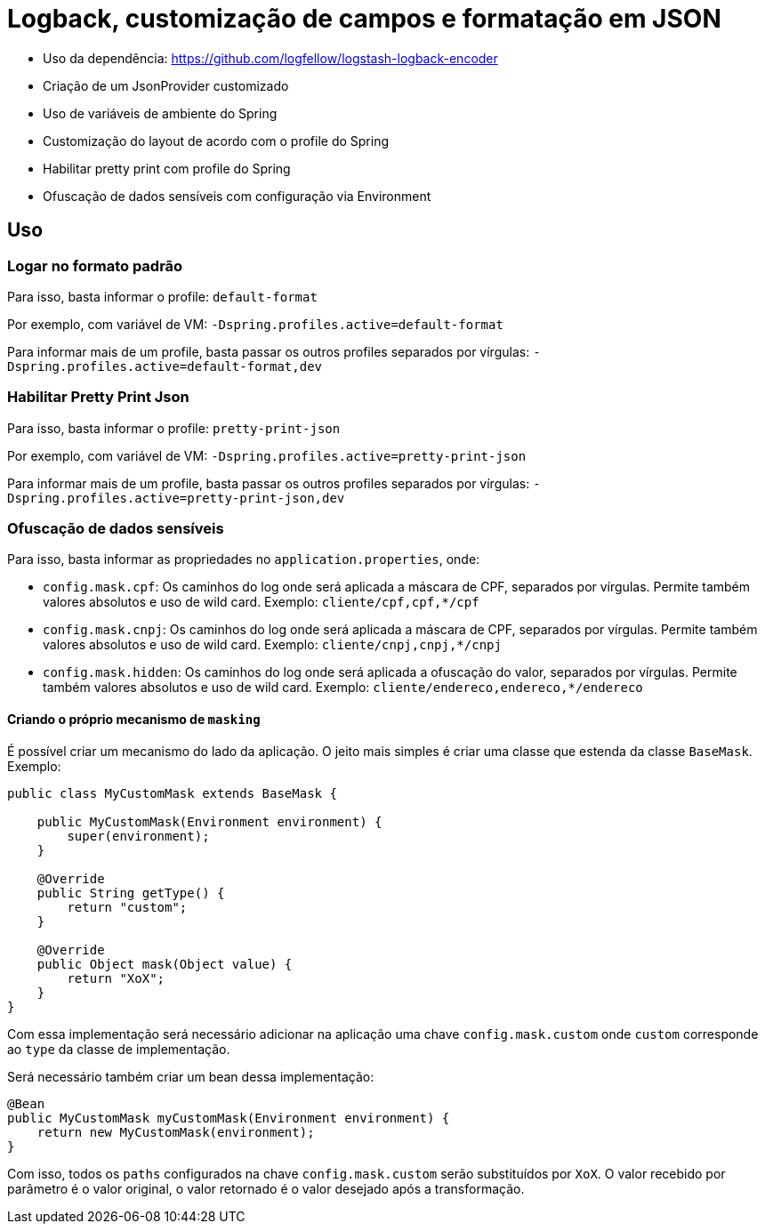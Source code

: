 = Logback, customização de campos e formatação em JSON

- Uso da dependência: https://github.com/logfellow/logstash-logback-encoder
- Criação de um JsonProvider customizado
- Uso de variáveis de ambiente do Spring
- Customização do layout de acordo com o profile do Spring
- Habilitar pretty print com profile do Spring
- Ofuscação de dados sensíveis com configuração via Environment

== Uso

=== Logar no formato padrão

Para isso, basta informar o profile: `default-format`

Por exemplo, com variável de VM: `-Dspring.profiles.active=default-format`

Para informar mais de um profile, basta passar os outros profiles separados por vírgulas: `-Dspring.profiles.active=default-format,dev`

=== Habilitar Pretty Print Json

Para isso, basta informar o profile: `pretty-print-json`

Por exemplo, com variável de VM: `-Dspring.profiles.active=pretty-print-json`

Para informar mais de um profile, basta passar os outros profiles separados por vírgulas: `-Dspring.profiles.active=pretty-print-json,dev`

=== Ofuscação de dados sensíveis

Para isso, basta informar as propriedades no `application.properties`, onde:

- `config.mask.cpf`: Os caminhos do log onde será aplicada a máscara de CPF, separados por vírgulas. Permite também valores absolutos e uso de wild card. Exemplo: `cliente/cpf,cpf,*/cpf`
- `config.mask.cnpj`: Os caminhos do log onde será aplicada a máscara de CPF, separados por vírgulas. Permite também valores absolutos e uso de wild card. Exemplo: `cliente/cnpj,cnpj,*/cnpj`
- `config.mask.hidden`: Os caminhos do log onde será aplicada a ofuscação do valor, separados por vírgulas. Permite também valores absolutos e uso de wild card. Exemplo: `cliente/endereco,endereco,*/endereco`

==== Criando o próprio mecanismo de `masking`

É possível criar um mecanismo do lado da aplicação. O jeito mais simples é criar uma classe que estenda da classe `BaseMask`. Exemplo:

[source,java]
----
public class MyCustomMask extends BaseMask {

    public MyCustomMask(Environment environment) {
        super(environment);
    }

    @Override
    public String getType() {
        return "custom";
    }

    @Override
    public Object mask(Object value) {
        return "XoX";
    }
}
----

Com essa implementação será necessário adicionar na aplicação uma chave `config.mask.custom` onde `custom` corresponde ao `type` da classe de implementação.

Será necessário também criar um bean dessa implementação:

[source,java]
----
@Bean
public MyCustomMask myCustomMask(Environment environment) {
    return new MyCustomMask(environment);
}
----

Com isso, todos os `paths` configurados na chave `config.mask.custom` serão substituídos por `XoX`. O valor recebido por parâmetro é o valor original, o valor retornado é o valor desejado após a transformação.


